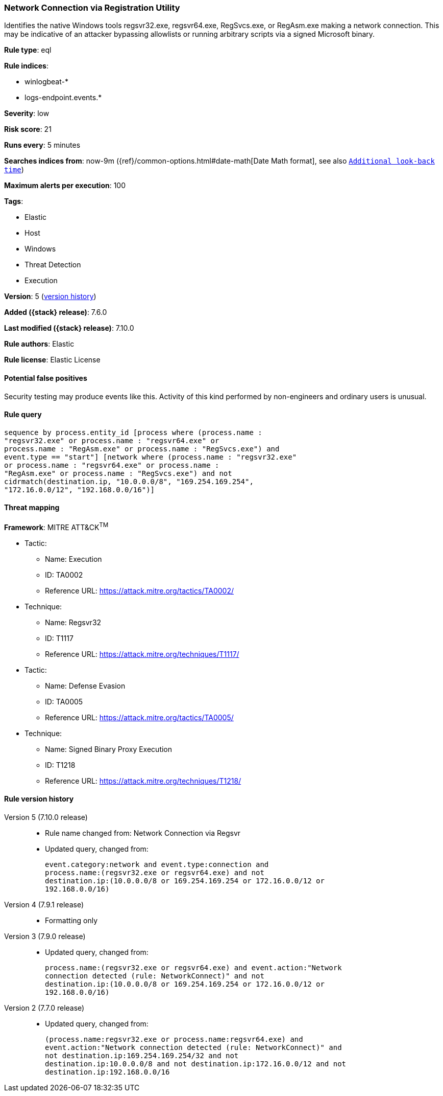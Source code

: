 [[network-connection-via-registration-utility]]
=== Network Connection via Registration Utility

Identifies the native Windows tools regsvr32.exe, regsvr64.exe, RegSvcs.exe, or RegAsm.exe making a network connection. This may be indicative of an attacker bypassing allowlists or running arbitrary scripts via a signed Microsoft binary.

*Rule type*: eql

*Rule indices*:

* winlogbeat-*
* logs-endpoint.events.*

*Severity*: low

*Risk score*: 21

*Runs every*: 5 minutes

*Searches indices from*: now-9m ({ref}/common-options.html#date-math[Date Math format], see also <<rule-schedule, `Additional look-back time`>>)

*Maximum alerts per execution*: 100

*Tags*:

* Elastic
* Host
* Windows
* Threat Detection
* Execution

*Version*: 5 (<<network-connection-via-registration-utility-history, version history>>)

*Added ({stack} release)*: 7.6.0

*Last modified ({stack} release)*: 7.10.0

*Rule authors*: Elastic

*Rule license*: Elastic License

==== Potential false positives

Security testing may produce events like this. Activity of this kind performed by non-engineers and ordinary users is unusual.

==== Rule query


[source,js]
----------------------------------
sequence by process.entity_id [process where (process.name :
"regsvr32.exe" or process.name : "regsvr64.exe" or
process.name : "RegAsm.exe" or process.name : "RegSvcs.exe") and
event.type == "start"] [network where (process.name : "regsvr32.exe"
or process.name : "regsvr64.exe" or process.name :
"RegAsm.exe" or process.name : "RegSvcs.exe") and not
cidrmatch(destination.ip, "10.0.0.0/8", "169.254.169.254",
"172.16.0.0/12", "192.168.0.0/16")]
----------------------------------

==== Threat mapping

*Framework*: MITRE ATT&CK^TM^

* Tactic:
** Name: Execution
** ID: TA0002
** Reference URL: https://attack.mitre.org/tactics/TA0002/
* Technique:
** Name: Regsvr32
** ID: T1117
** Reference URL: https://attack.mitre.org/techniques/T1117/


* Tactic:
** Name: Defense Evasion
** ID: TA0005
** Reference URL: https://attack.mitre.org/tactics/TA0005/
* Technique:
** Name: Signed Binary Proxy Execution
** ID: T1218
** Reference URL: https://attack.mitre.org/techniques/T1218/

[[network-connection-via-registration-utility-history]]
==== Rule version history

Version 5 (7.10.0 release)::
* Rule name changed from: Network Connection via Regsvr
+
* Updated query, changed from:
+
[source, js]
----------------------------------
event.category:network and event.type:connection and
process.name:(regsvr32.exe or regsvr64.exe) and not
destination.ip:(10.0.0.0/8 or 169.254.169.254 or 172.16.0.0/12 or
192.168.0.0/16)
----------------------------------

Version 4 (7.9.1 release)::
* Formatting only

Version 3 (7.9.0 release)::
* Updated query, changed from:
+
[source, js]
----------------------------------
process.name:(regsvr32.exe or regsvr64.exe) and event.action:"Network
connection detected (rule: NetworkConnect)" and not
destination.ip:(10.0.0.0/8 or 169.254.169.254 or 172.16.0.0/12 or
192.168.0.0/16)
----------------------------------

Version 2 (7.7.0 release)::
* Updated query, changed from:
+
[source, js]
----------------------------------
(process.name:regsvr32.exe or process.name:regsvr64.exe) and
event.action:"Network connection detected (rule: NetworkConnect)" and
not destination.ip:169.254.169.254/32 and not
destination.ip:10.0.0.0/8 and not destination.ip:172.16.0.0/12 and not
destination.ip:192.168.0.0/16
----------------------------------

